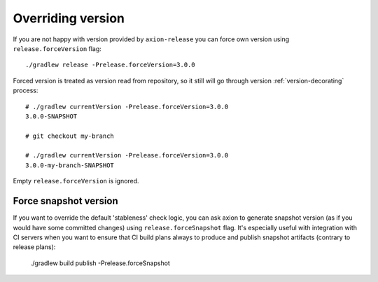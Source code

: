 Overriding version
==================

If you are not happy with version provided by ``axion-release`` you can force own version using ``release.forceVersion``
flag::

    ./gradlew release -Prelease.forceVersion=3.0.0

Forced version is treated as version read from repository, so it still will go through version
:ref:`version-decorating` process::

    # ./gradlew currentVersion -Prelease.forceVersion=3.0.0
    3.0.0-SNAPSHOT
    
    # git checkout my-branch
    
    # ./gradlew currentVersion -Prelease.forceVersion=3.0.0
    3.0.0-my-branch-SNAPSHOT

Empty ``release.forceVersion`` is ignored.


Force snapshot version
----------------------

If you want to override the default 'stableness' check logic, you can ask axion to generate snapshot version (as if you
would have some committed changes) using ``release.forceSnapshot`` flag. It's especially useful with integration with CI
servers when you want to ensure that CI build plans always to produce and publish snapshot artifacts (contrary to
release plans):

    ./gradlew build publish -Prelease.forceSnapshot

